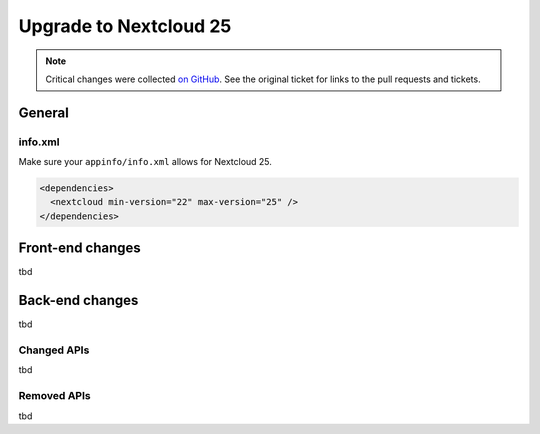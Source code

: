 =======================
Upgrade to Nextcloud 25
=======================

.. note:: Critical changes were collected `on GitHub <https://github.com/nextcloud/server/issues/32117>`__. See the original ticket for links to the pull requests and tickets.

General
-------

info.xml
^^^^^^^^

Make sure your ``appinfo/info.xml`` allows for Nextcloud 25.

.. code-block:: xml

	<dependencies>
	  <nextcloud min-version="22" max-version="25" />
	</dependencies>

Front-end changes
-----------------

tbd

Back-end changes
----------------

tbd

Changed APIs
^^^^^^^^^^^^

tbd

Removed APIs
^^^^^^^^^^^^

tbd
